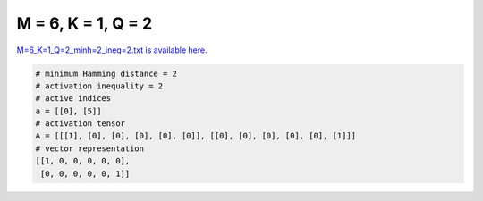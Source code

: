 
===================
M = 6, K = 1, Q = 2
===================

`M=6_K=1_Q=2_minh=2_ineq=2.txt is available here. <https://github.com/imtoolkit/imtoolkit/blob/master/imtoolkit/inds/M%3D6_K%3D1_Q%3D2_minh%3D2_ineq%3D2.txt>`_

.. code-block:: python

    # minimum Hamming distance = 2
    # activation inequality = 2
    # active indices
    a = [[0], [5]]
    # activation tensor
    A = [[[1], [0], [0], [0], [0], [0]], [[0], [0], [0], [0], [0], [1]]]
    # vector representation
    [[1, 0, 0, 0, 0, 0],
     [0, 0, 0, 0, 0, 1]]


